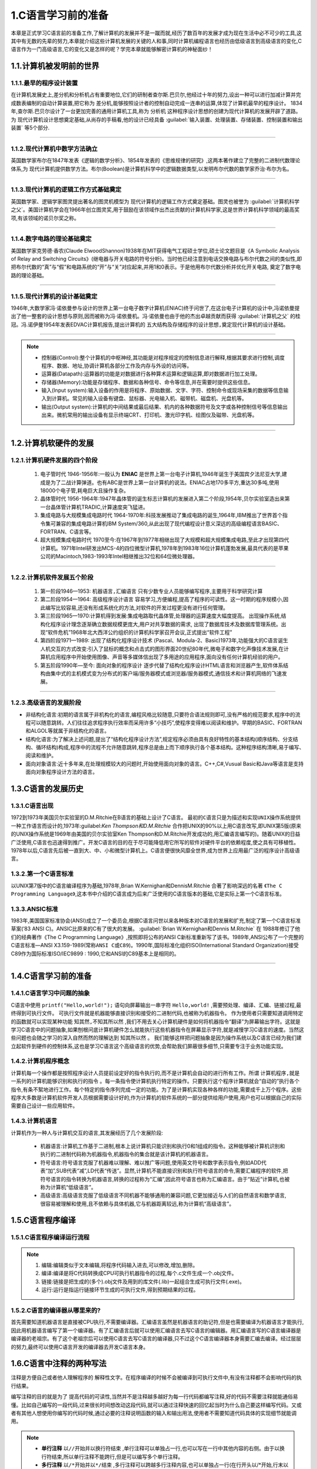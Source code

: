 1.C语言学习前的准备
===========================================================

本章是正式学习C语言前的准备工作,了解计算机的发展并不是一蹴而就,经历了数百年的发展才成为现在生活中必不可少的工具,这其中有无数的先辈的努力,本章就介绍这些计算机发展的关键的人和事,同时计算机编程语言也经历由低级语言到高级语言的变化,C语言作为一门高级语言,它的变化又是怎样的呢？学完本章就能够解密计算机的神秘面纱！

1.1.计算机被发明前的世界
-----------------------------------------------------------

1.1.1.最早的程序设计装置
~~~~~~~~~~~~~~~~~~~~~~~~~~~~~~~~~~~~~~~~~~~~~~~~~~~~~~~~~~~

在计算机发展史上,差分机和分析机占有重要地位,它们的研制者查尔斯.巴贝尔,他经过十年的努力,设出一种可以进行加减计算并完成数表编制的自动计算装置,把它称为 ``差分机``,能够按照设计者的控制自动完成一连串的运算,体现了计算机最早的程序设计。
1834年,查尔斯.巴贝尔设计了一台更加完善的通用计算机工具,称为 ``分析机`` 这种程序设计思想的创建为现代计算机的发展开辟了道路。为 ``现代计算机设计思想奠定基础``,从尚存的手稿看,他的设计已经具备 :guilabel:`输入装置、处理装置、存储装置、控制装置和输出装置` 等5个部分.

.. figure:: ../media/差分机.jpg
   :alt: 差分机部分组件的实验模型
   :align: center

-----------------------------------------------------------

1.1.2.现代计算机中数学方法确立
~~~~~~~~~~~~~~~~~~~~~~~~~~~~~~~~~~~~~~~~~~~~~~~~~~~~~~~~~~~

英国数学家布尔在1847年发表《逻辑的数学分析》、1854年发表的《思维规律的研究》,这两本著作建立了完整的二进制代数理论体系,为 ``现代计算机提供数学方法``。布尔(Boolean)是计算机科学中的逻辑数据类型,以发明布尔代数的数学家乔治·布尔为名。

.. figure:: ./../media/布尔.png
   :alt: 布尔
   :align: center

-----------------------------------------------------------

1.1.3.现代计算机的逻辑工作方式基础奠定
~~~~~~~~~~~~~~~~~~~~~~~~~~~~~~~~~~~~~~~~~~~~~~~~~~~~~~~~~~~

英国数学家、逻辑学家图灵提出著名的图灵机模型为 ``现代计算机的逻辑工作方式奠定基础``。图灵也被誉为 :guilabel:`计算机科学之父`。美国计算机学会在1966年创立图灵奖,用于鼓励在该领域作出杰出贡献的计算机科学家,这是世界计算机科学领域的最高奖项,有该领域的诺贝尔奖之称。

.. figure:: ./../media/图灵.png
   :alt: 图灵
   :align: center

-----------------------------------------------------------

1.1.4.数字电路的理论基础奠定
~~~~~~~~~~~~~~~~~~~~~~~~~~~~~~~~~~~~~~~~~~~~~~~~~~~~~~~~~~~

美国数学家克劳德·香农(Claude ElwoodShannon)1938年在MIT获得电气工程硕士学位,硕士论文题目是《A Symbolic Analysis of Relay and Switching Circuits》(继电器与开关电路的符号分析)。当时他已经注意到电话交换电路与布尔代数之间的类似性,即把布尔代数的“真”与“假”和电路系统的“开”与“关”对应起来,并用1和0表示。于是他用布尔代数分析并优化开关电路, ``奠定了数字电路的理论基础``。

.. figure:: ./../media/香农.jpeg
   :alt: 香农
   :align: center

-----------------------------------------------------------

1.1.5.现代计算机的设计基础奠定
~~~~~~~~~~~~~~~~~~~~~~~~~~~~~~~~~~~~~~~~~~~~~~~~~~~~~~~~~~~

1946年,大数学家冯·诺依曼参与设计的世界上第一台电子数字计算机(ENIAC)终于问世了,在这台电子计算机的设计中,冯诺依曼提出了他一整套的设计思想与原则,因而被称为冯·诺依曼机。冯·诺依曼也由于他的杰出卓越贡献而获得 :guilabel:`计算机之父` 的桂冠。冯.诺伊曼1954年发表EDVAC计算机报告,提出计算机的 ``五大结构及存储程序的设计思想,奠定现代计算机的设计基础``。

.. figure:: ./../media/冯诺伊曼.jpg
   :alt: 冯诺伊曼
   :align: center

-----------------------------------------------------------

.. note::
   -  控制器(Control):整个计算机的中枢神经,其功能是对程序规定的控制信息进行解释,根据其要求进行控制,调度程序、数据、地址,协调计算机各部分工作及内存与外设的访问等。
   -  运算器(Datapath):运算器的功能是对数据进行各种算术运算和逻辑运算,即对数据进行加工处理。
   -  存储器(Memory):功能是存储程序、数据和各种信号、命令等信息,并在需要时提供这些信息。
   -  输入(Input system):输入设备的作用是将程序、原始数据、文字、字符、控制命令或现场采集的数据等信息输入到计算机。常见的输入设备有键盘、鼠标器、光电输入机、磁带机、磁盘机、光盘机等。
   -  输出(Output system):计算机的中间结果或最后结果、机内的各种数据符号及文字或各种控制信号等信息输出出来。微机常用的输出设备有显示终端CRT、打印机、激光印字机、绘图仪及磁带、光盘机等。

-----------------------------------------------------------

1.2.计算机软硬件的发展
-----------------------------------------------------------

1.2.1.计算机硬件发展的四个阶段
~~~~~~~~~~~~~~~~~~~~~~~~~~~~~~~~~~~~~~~~~~~~~~~~~~~~~~~~~~~

   1. ``电子管时代`` 1946-1956年:一般认为 **ENIAC** 是世界上第一台电子计算机,1946年诞生于美国宾夕法尼亚大学,建成是为了二战计算弹道。也有ABC是世界上第一台计算机的说法。ENIAC占地170多平方,重达30多吨,使用18000个电子管,耗电巨大且操作复杂。
   2. ``晶体管时代`` 1956-1964年:1947年晶体管的诞生标志计算机的发展进入第二个阶段,1954年,贝尔实验室造出来第一台晶体管计算机TRADIC,计算速度突飞猛进。
   3. ``集成电路与大规模集成电路时代`` 1964-1970年:科技发展推动了集成电路的诞生,1964年,IBM推出了世界首个指令集可兼容的集成电路计算机IBM System/360,从此出现了现代编程设计意义深远的高级编程语言BASIC、FORTRAN、C语言等。
   4. ``超大规模集成电路时代`` 1970至今:在1967年到1977年相继出现了大规模和超大规模集成电路,至此才出现第四代计算机。1971年Intel研发出MCS-4的四位微型计算机,1978年到1983年16位计算机蓬勃发展,最具代表的是苹果公司的Macintoch,1983-1993年Intel相继推出32位和64位微处理器。

.. figure:: ./../media/集成电路.jpg
   :alt: 集成电路
   :align: center

-----------------------------------------------------------

1.2.2.计算机软件发展五个阶段
~~~~~~~~~~~~~~~~~~~~~~~~~~~~~~~~~~~~~~~~~~~~~~~~~~~~~~~~~~~

   1. 第一阶段1946—1953: ``机器语言,汇编语言`` 只有少数专业人员能够编写程序,主要用于科学研究计算
   2. 第二阶段1954—1964: ``高级程序设计语言`` 容易学习,方便编程,提高了程序的可读性。这一时期的程序规模小,因此编写比较容易,还没有形成系统化的方法,对软件的开发过程更没有进行任何管理。
   3. 第三阶段1965—1970:计算机得到发展:集成电路取代晶体管,处理器的运算速度大幅度提高。 ``出现操作系统``,结构化程序设计理念逐渐确立数据规模更庞大,用户对共享数据的需求, ``出现了数据库技术及数据库管理系统``。出现“软件危机”1968年北大西洋公约组织的计算机科学家召开会议,正式提出“软件工程”
   4. 第四阶段1971—1989: ``出现了结构化程序设计技术`` (Pascal、Modula-2、Basic)1973年,功能强大的C语言诞生人机交互的方式改变:引入了鼠标的概念和点击式的图形界面20世纪80年代,微电子和数字化声像技术发展,在计算机应用程序中开始使用图像、声音等多媒体信出现了多用途的应用程序,面向没有任何计算机经验的用户。
   5. 第五阶段1990年—至今: ``面向对象的程序设计`` 逐步代替了结构化程序设计HTML语言和浏览器产生,软件体系结构由集中式的主机模式变为分布式的客户端/服务器模式或浏览器/服务器模式,通信技术和计算机网络的飞速发展。

.. figure:: ./../media/编程语言发展.jpg
   :alt: 编程语言发展
   :align: center

-----------------------------------------------------------

1.2.3.高级语言的发展阶段
~~~~~~~~~~~~~~~~~~~~~~~~~~~~~~~~~~~~~~~~~~~~~~~~~~~~~~~~~~~

- 非结构化语言:初期的语言属于非机构化的语言,编程风格比较随意,只要符合语法规则即可,没有严格的规范要求,程序中的流程可以随意跳转。人们往往追求程序执行效率而采用许多“小技巧”,使程序变得难以阅读和维护。早期的BASIC、FORTRAN和ALGOL等就属于非结构化的语言。
- 结构化语言:为了解决上述问题,提出了“结构化程序设计方法”,规定程序必须由具有良好特性的基本结构(顺序结构、分支结构、循环结构)构成,程序中的流程不允许随意跳转,程序总是由上而下顺序执行各个基本结构。这种程序结构清晰,易于编写、阅读和维护。
- 面向对象语言:近十多年来,在处理规模较大的问题时,开始使用面向对象的语言。C++,C#,Vusual Basic和Java等语言是支持面向对象程序设计方法的语言。


1.3.C语言的发展历史
-----------------------------------------------------------

1.3.1.C语言出现
~~~~~~~~~~~~~~~~~~~~~~~~~~~~~~~~~~~~~~~~~~~~~~~~~~~~~~~~~~~

1972到1973年美国贝尔实验室的D.M.Ritchie在B语言的基础上设计了C语言。 ``最初的C语言只是为描述和实现UNIX操作系统提供一种工作语言而设计的``,1973年:guilabel:`Ken Thompson和D.M.Ritchie` 合作把UNIX的90%以上用C语言改写,即UNIX第5版(原来的UNIX操作系统是1969年由美国的贝尔实验室Ken Thompson和D.M.Ritchie开发成功的,用汇编语言编写的)。随着UNIX的日益广泛使用,C语言也迅速得到推广。开发C语言的目的在于尽可能降低用它所写的软件对硬件平台的依赖程度,使之具有可移植性。1978年以后,C语言先后被一直到大、中、小和微型计算机上。C语言便很快风靡全世界,成为世界上应用最广泛的程序设计高级语言。

1.3.2.第一个C语言标准
~~~~~~~~~~~~~~~~~~~~~~~~~~~~~~~~~~~~~~~~~~~~~~~~~~~~~~~~~~~

以UNIX第7版中的C语言编译程序为基础,1978年,Brian W.Kernighan和DennisM.Ritchie 合著了影响深远的名著 ``《The C Programming Language》``,这本书中介绍的C语言成为后来广泛使用的C语言版本的基础,它是实际上第一个C语言标准。

1.3.3.ANSIC标准
~~~~~~~~~~~~~~~~~~~~~~~~~~~~~~~~~~~~~~~~~~~~~~~~~~~~~~~~~~~

1983年,美国国家标准协会(ANSI)成立了一个委员会,根据C语言问世以来各种版本对C语言的发展和扩充,制定了第一个C语言标准草案(’83 ANSI C)。ANSIC比原来的C有了很大的发展。 :guilabel:`Brian W.Kernighan和Dennis M.Ritchie` 在 1988年修订了他们的经典著作《The C Programming Language》,按照即将公布的ANSI C新标准重新写了该书。1989年,ANSI公布了一个完整的C语言标准—ANSI X3.159-1989(``常称ANSI C或C89``)。1990年,国际标准化组织ISO(International Standard Organization)接受C89作为国际标准ISO/IEC9899 : 1990,它和ANSI的C89基本上是相同的。

.. figure:: ./../media/C语言发展关键人物.jpg
   :alt: C语言发展关键人物
   :align: center

-----------------------------------------------------------

1.4.C语言学习前的准备
-----------------------------------------------------------

1.4.1.C语言学习中问题的抽象
~~~~~~~~~~~~~~~~~~~~~~~~~~~~~~~~~~~~~~~~~~~~~~~~~~~~~~~~~~~

C语言中使用 ``printf("Hello,world!");`` 语句向屏幕输出一串字符 ``Hello,world!`` ,需要预处理、编译、汇编、链接过程,最终得到可执行文件。 ``可执行文件就是机器能够直接识别和接受的二进制代码``,也被称为机器指令。
作为使用者只需要知道调用特定的函数就可以实现某种功能 ``知其然,不知其所以然`` ,我们不用去关心计算机硬件是如何将机器指令“翻译”为屏幕输出字符。这就是学习C语言中的问题抽象,如果刨根问底计算机硬件怎么就能执行这些机器指令在屏幕显示字符,就是减慢学习C语言的速度。当然这些问题也会随之学习的深入自然而然的理解达到 ``知其所以然`` 。
我们能够这样把问题抽象是因为操作系统以及C语言已经为我们建立起软件到硬件的控制体系,这也是学习C语言这个高级语言的优势,会帮助我们屏蔽很多细节,只需要专注于业务功能实现。

1.4.2.计算机程序概念
~~~~~~~~~~~~~~~~~~~~~~~~~~~~~~~~~~~~~~~~~~~~~~~~~~~~~~~~~~~

计算机每一个操作都是按照程序设计人员提前设定好的指令执行的,而不是计算机会自动的进行所有工作。所谓 ``计算机程序,就是一系列的计算机能够识别和执行的指令`` 。每一条指令使计算机执行特定的操作。只要执行这个程序计算机就会“自动的”执行各个指令,有条不絮地进行工作。每个特定的指令序列完成一定的功能。为了是计算机实现各种各样的功能,需要成千上万个程序。这些程序大多数是计算机软件开发人员根据需要设计好的,作为计算机的软件系统的一部分提供给用户使用,用户也可以根据自己的实际需要自己设计一些应用软件。

1.4.3.计算机语言
~~~~~~~~~~~~~~~~~~~~~~~~~~~~~~~~~~~~~~~~~~~~~~~~~~~~~~~~~~~

计算机作为一种人与计算机交互的语言,其发展经历了几个发展阶段:

 - ``机器语言``:计算机工作基于二进制,根本上说计算机只能识别和执行0和1组成的指令。这种能够被计算机识别和执行的二进制代码称为机器指令,机器指令的集合就是该计算机的机器语言。
 - ``符号语言``:符号语言克服了机器难以理解、难以推广等问题,使用英文符号和数字表示指令,例如ADD代表“加”,SUB代表“减”,LD代表“传送”。显然,计算机不能直接识别和执行符号语言的命令,需要汇编程序的软件,把符号语言的指令转换为机器语言,转换的过程称为“汇编”,因此符号语言也称为汇编语言。由于“贴近”计算机,也被称为计算机“低级语言”。
 - ``高级语言``:高级语言克服了低级语言不同机器不能够通用的兼容问题,它更加接近与人们的自然语言和数学语言,很容易被理解和使用,且不依赖与具体机器,它与机器距离较远,称为计算机“高级语言”。

1.5.C语言程序编译
-----------------------------------------------------------

1.5.1.C语言程序编译运行流程
~~~~~~~~~~~~~~~~~~~~~~~~~~~~~~~~~~~~~~~~~~~~~~~~~~~~~~~~~~~

.. note::
   
   1. 编辑:编辑类似于文本编辑,将程序代码输入进去,可以修改,增加,删除。
   2. 编译:编译是将C代码转换成CPU可执行机器指令的过程,每个.c文件生成一个.obj文件。
   3. 链接:链接是把生成的(多个).obj文件及用到的库文件(.lib)一起组合生成可执行文件(.exe)。
   4. 运行:运行是指运行链接环节生成的可执行文件,得到预期结果的过程。

1.5.2.C语言的编译器从哪里来的?
~~~~~~~~~~~~~~~~~~~~~~~~~~~~~~~~~~~~~~~~~~~~~~~~~~~~~~~~~~~

首先需要知道机器语言是直接被CPU执行,不需要编译器。汇编语言虽然是机器语言的助记符,但是也需要编译为机器语言才能执行,因此用机器语言编写了第一个编译器。有了汇编语言后就可以使用汇编语言去写C语言的编辑器。用汇编语言写的C语言编译器是编译器的老祖宗。有了这个老祖宗后可以使用C语言去写C语言的编译器,只不过这个C语言编译器本身需要汇编去编译。经过层层的努力,最终可以使用C语言开发的编译器去开发C语言本身。


1.6.C语言中注释的两种写法
-----------------------------------------------------------

注释是方便自己或者他人理解程序的 ``解释性文字``。在程序编译的时候不会被编译到可执行文件中,有没有注释都不会影响代码的执行结果。

编写注释的目的就是为了 ``提高代码的可读性``,当然并不是注释越多越好为每一行代码都编写注释,好的代码不需要注释就能通俗易懂。比如自己编写的一段代码,过来很长时间想改动这段代码,就可以通过注释快速的回忆起当时为什么自己要这样编写代码。又或者有其他人想使用你编写的代码时候,通过必要的注释说明函数的输入和输出用法,使用者不需要知道代码具体的实现细节就能调用。

.. code-block:: c
   :caption: 注释的两种方式
   :linenos:

    /***************************************************************************
    * @brief      多行注释,两者之间的都为注释
    * @author     奈斯编程
    ***************************************************************************/
   #include <stdio.h>                //单行注释,引入标准输入输出库文件

   //主函数main(单行注释,单独占一行)
   int main(void)
   {
      printf("Hello,world!\n");      //向屏幕打印 Hello,world! 字符串并换行(单行注释,在一行内容的右侧)
      return 0;
   }

.. note::
   - **单行注释** ``以//开始并以换行符结束`` ,单行注释可以单独占一行,也可以写在一行中其他内容的右侧。由于以换行符结束,所以单行注释不能跨行,但是可以编写多个单行注释。
   - **多行注释** ``以/*开始并以*/结束`` ,多行注释可以跨越多行注释内容,也可以单独占一行(在行开头以\/\*开始,行末以\*\/结束),编译系统在发现一个\/\*后,会开始找注释结束符\*\/,把二者间的内容作为注释。



